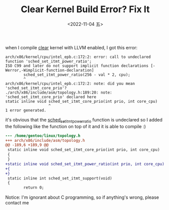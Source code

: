 #+TITLE: Clear Kernel Build Error? Fix It
#+DATE: <2022-11-04 五>
#+DESCRIPTION: arch/x86/kernel/cpu/intel_epb.c:171:2: error: call to undeclared function 'sched _set_itmt_power_ratio'

when I compile [[https://github.com/clearlinux-pkgs/linux][clear]] kernel with LLVM enabled, I got this error:
#+BEGIN_SRC text
  arch/x86/kernel/cpu/intel_epb.c:172:2: error: call to undeclared function 'sched_set_itmt_power_ratio';
  ISO C99 and later do not support implicit function declarations [-Werror,-Wimplicit-function-declaration]
          sched_set_itmt_power_ratio(256 - val * 2, cpu);
          ^
  arch/x86/kernel/cpu/intel_epb.c:172:2: note: did you mean 'sched_set_itmt_core_prio'?
  ./arch/x86/include/asm/topology.h:189:20: note: 'sched_set_itmt_core_prio' declared here
  static inline void sched_set_itmt_core_prio(int prio, int core_cpu)
                     ^
  1 error generated.
#+END_SRC

it's obvious that the [[https://github.com/clearlinux-pkgs/linux/blob/main/0128-itmt_epb-use-epb-to-scale-itmt.patch][sched_set_itmt_power_ratio]] function is undeclared
so I added the following like the function on top of it
and it is able to compile :)
#+BEGIN_SRC diff
--- /home/gentoo/linux/topology.h
+++ arch/x86/include/asm/topology.h
@@ -189,6 +189,9 @@
 static inline void sched_set_itmt_core_prio(int prio, int core_cpu)
 {
 }
+static inline void sched_set_itmt_power_ratio(int prio, int core_cpu)
+{
+}
 static inline int sched_set_itmt_support(void)
 {
        return 0;
#+END_SRC

Notice: I'm ignorant about C programming, so if anything's wrong, please contact me
